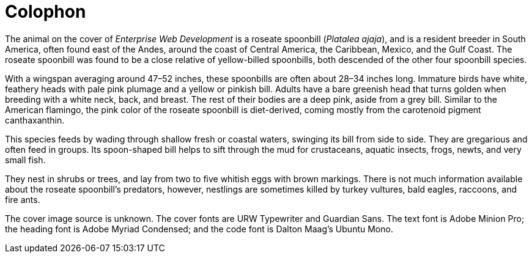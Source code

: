 [colophon]
= Colophon

The animal on the cover of _Enterprise Web Development_ is a roseate spoonbill (_Platalea ajaja_), and is a resident breeder in South America, often found east of the Andes, around the coast of Central America, the Caribbean, Mexico, and the Gulf Coast. The roseate spoonbill was found to be a close relative of yellow-billed spoonbills, both descended of the other four spoonbill species. 

With a wingspan averaging around 47–52 inches, these spoonbills are often about 28–34 inches long. Immature birds have white, feathery heads with pale pink plumage and a yellow or pinkish bill. Adults have a bare greenish head that turns golden when breeding with a white neck, back, and breast. The rest of their bodies are a deep pink, aside from a grey bill. Similar to the American flamingo, the pink color of the roseate spoonbill is diet-derived, coming mostly from the carotenoid pigment canthaxanthin. 

This species feeds by wading through shallow fresh or coastal waters, swinging its bill from side to side. They are gregarious and often feed in groups. Its spoon-shaped bill helps to sift through the mud for crustaceans, aquatic insects, frogs, newts, and very small fish. 

They nest in shrubs or trees, and lay from two to five whitish eggs with brown markings. There is not much information available about the roseate spoonbill's predators, however, nestlings are sometimes killed by turkey vultures, bald eagles, raccoons, and fire ants.

The cover image source is unknown. The cover fonts are URW Typewriter and Guardian Sans. The text font is Adobe Minion Pro; the heading font is Adobe Myriad Condensed; and the code font is Dalton Maag's Ubuntu Mono.
